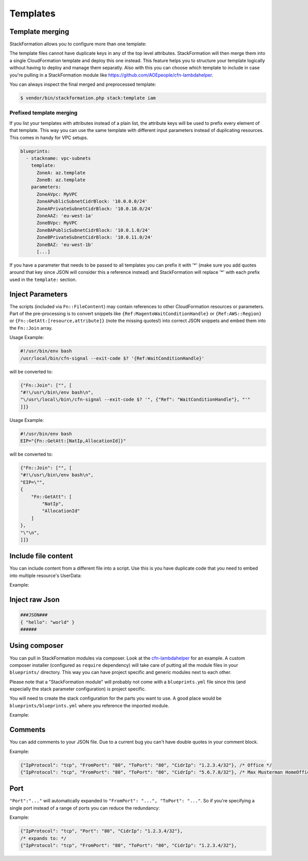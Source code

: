 **********
Templates
**********

Template merging
==============

StackFormation allows you to configure more than one template:

.. code-block:: yaml
  :emphasize-lines: 4,5

    blueprints:
      - stackname: iam
        template:
          - iam_role_jenkins.template
          - iam_user_inspector.template
        description: 'IAM users and roles'

The template files cannot have duplicate keys in any of the top level attributes. StackFormation will then merge them into a single CloudFormation template and deploy this one instead. This feature helps you to structure your template logically without having to deploy and manage them separatly. Also with this you can choose which template to include in case you're pulling in a StackFormation module like https://github.com/AOEpeople/cfn-lambdahelper.

You can always inspect the final merged and preprocessed template:

.. code-block:: shell

    $ vendor/bin/stackformation.php stack:template iam

Prefixed template merging
^^^^^^^^^^^^^^^^^^^^^^^^^

If you list your templates with attributes instead of a plain list, the attribute keys will be used to prefix every element of that template. This way you can use the same template with different input parameters instead of duplicating resources. This comes in handy for VPC setups.

.. code-block:: yaml

    blueprints:
      - stackname: vpc-subnets
        template:
          ZoneA: az.template
          ZoneB: az.template
        parameters:
          ZoneAVpc: MyVPC
          ZoneAPublicSubnetCidrBlock: '10.0.0.0/24'
          ZoneAPrivateSubnetCidrBlock: '10.0.10.0/24'
          ZoneAAZ: 'eu-west-1a'
          ZoneBVpc: MyVPC
          ZoneBAPublicSubnetCidrBlock: '10.0.1.0/24'
          ZoneBPrivateSubnetCidrBlock: '10.0.11.0/24'
          ZoneBAZ: 'eu-west-1b'
          [...]

If you have a parameter that needs to be passed to all templates you can prefix it with '*' (make sure you add quotes around that key since JSON will consider this a reference instead) and StackFormation will replace '*\ ' with each prefix used in the ``template:`` section.

.. code-block:: yaml
  :emphasize-lines: 7,8

    blueprints:
      - stackname: vpc-subnets
        template:
          ZoneA: az.template
          ZoneB: az.template
        parameters:
          '*Vpc': MyVPC # Will automatically be expanded to 'ZoneAVpc: MyVPC' and 'ZoneBVpc: MyVPC'
          '*Igw': MyInternetGateway
          ZoneAPublicSubnetCidrBlock: '10.0.0.0/24'
          ZoneAPrivateSubnetCidrBlock: '10.0.10.0/24'
          ZoneAAZ: 'eu-west-1a'
          ZoneBVpc: MyVPC
          ZoneBAPublicSubnetCidrBlock: '10.0.1.0/24'
          ZoneBPrivateSubnetCidrBlock: '10.0.11.0/24'
          ZoneBAZ: 'eu-west-1b'
          [...]
          
Inject Parameters
=================

The scripts (included via ``Fn::FileContent``) may contain references to other CloudFormation resources or parameters. Part of the pre-processing is to convert snippets like ``{Ref:MagentoWaitConditionHandle}`` or ``{Ref:AWS::Region}`` or ``{Fn::GetAtt:[resource,attribute]}`` (note the missing quotes!) into correct JSON snippets and embed them into the ``Fn::Join`` array.

Usage Example:

.. code-block:: bash

    #!/usr/bin/env bash
    /usr/local/bin/cfn-signal --exit-code $? '{Ref:WaitConditionHandle}'

will be converted to:

.. code-block:: json

    {"Fn::Join": ["", [
    "#!\/usr\/bin\/env bash\n",
    "\/usr\/local\/bin\/cfn-signal --exit-code $? '", {"Ref": "WaitConditionHandle"}, "'"
    ]]}

Usage Example:

.. code-block:: bash

    #!/usr/bin/env bash
    EIP="{Fn::GetAtt:[NatIp,AllocationId]}"

will be converted to:

.. code-block:: json

    {"Fn::Join": ["", [
    "#!\/usr\/bin\/env bash\n",
    "EIP=\"",
    {
        "Fn::GetAtt": [
            "NatIp",
            "AllocationId"
        ]
    },
    "\"\n",
    ]]}

Include file content
====================

You can include content from a different file into a script. Use this is you have duplicate code that you need to embed into multiple resource's UserData:

Example:

.. code-block:: bash
  :emphasize-lines: 3

    #!/usr/bin/env bash

    ###INCLUDE:../generic/includes/base.sh
    [...]

Inject raw Json
===============

.. code-block:: json

    ###JSON###
    { "hello": "world" }
    ######

Using composer
==============

You can pull in StackFormation modules via composer. Look at the `cfn-lambdahelper <https://github.com/AOEpeople/cfn-lambdahelper>`__ for an example. A custom composer installer (configured as ``require`` dependency) will take care of putting all the module files in your ``blueprints/`` directory. This way you can have project specific and generic modules next to each other.

Please note that a "StackFormation module" will probably not come with a ``blueprints.yml`` file since this (and especially the stack parameter configuration) is project specific.

You will need to create the stack configuration for the parts you want to use. A good place would be ``blueprints/blueprints.yml`` where you reference the imported module.

Example:

.. code-block:: yaml
  :emphasize-lines: 3
  
    blueprints:
      - stackname: 'lambdacfnhelpers-stack'
        template: 'cfn-lambdahelper/lambda_cfn_helpers.template'
        Capabilities: CAPABILITY_IAM

Comments
========

You can add comments to your JSON file. Due to a current bug you can't have double quotes in your comment block.

Example:

.. code-block:: json

    {"IpProtocol": "tcp", "FromPort": "80", "ToPort": "80", "CidrIp": "1.2.3.4/32"}, /* Office */
    {"IpProtocol": "tcp", "FromPort": "80", "ToPort": "80", "CidrIp": "5.6.7.8/32"}, /* Max Musterman HomeOffice */

Port
====

``"Port":"..."`` will automatically expanded to ``"FromPort": "...", "ToPort": "..."``. So if you're specifying a single port instead of a range of ports you can reduce the redundancy:

Example:

.. code-block:: json

    {"IpProtocol": "tcp", "Port": "80", "CidrIp": "1.2.3.4/32"}, 
    /* expands to: */
    {"IpProtocol": "tcp", "FromPort": "80", "ToPort": "80", "CidrIp": "1.2.3.4/32"},
